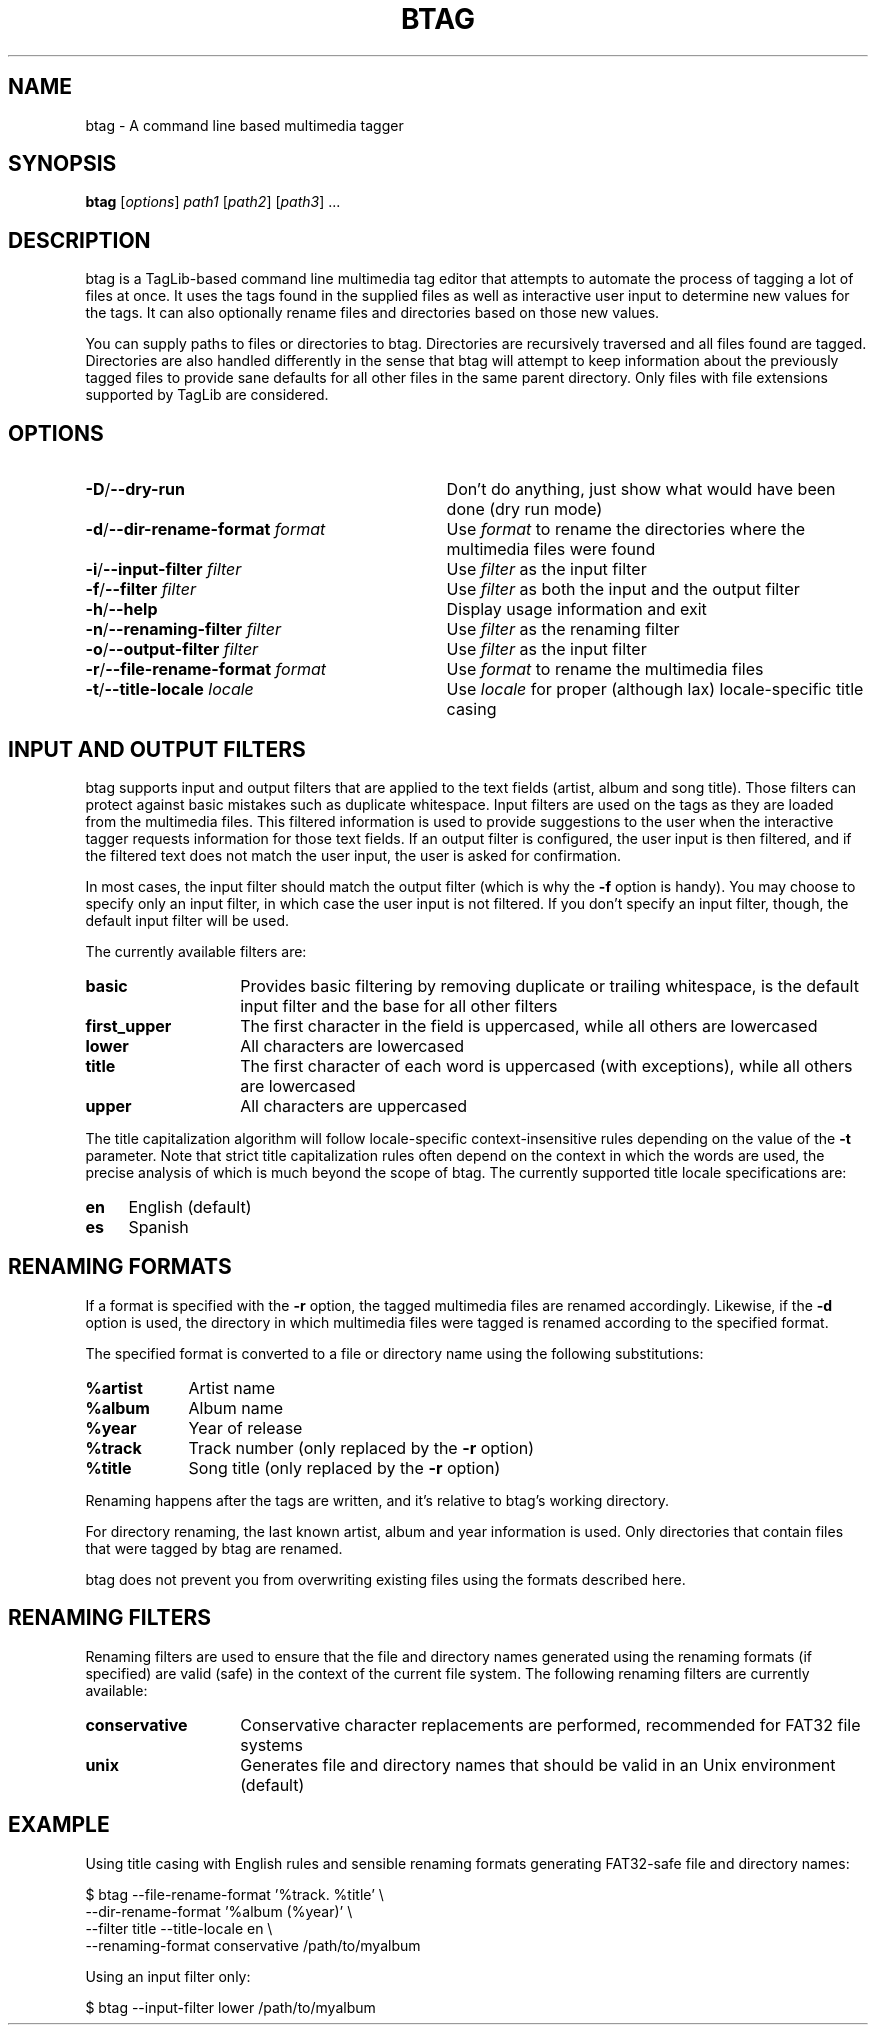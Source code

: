 .TH BTAG 1 2011-06-04 "btag" "btag Manual"
.SH NAME
btag \- A command line based multimedia tagger
.SH SYNOPSIS
.B btag
[\fIoptions\fR] \fIpath1\fR [\fIpath2\fR] [\fIpath3\fR] ...
.SH DESCRIPTION
btag is a TagLib-based command line multimedia tag editor that attempts to automate the process of tagging a lot of files at once. It uses the tags found in the supplied files as well as interactive user input to determine new values for the tags. It can also optionally rename files and directories based on those new values.

You can supply paths to files or directories to btag. Directories are recursively traversed and all files found are tagged. Directories are also handled differently in the sense that btag will attempt to keep information about the previously tagged files to provide sane defaults for all other files in the same parent directory. Only files with file extensions supported by TagLib are considered.
.SH OPTIONS
.TP 33
.B \-D\fR/\fB\-\-dry\-run
Don't do anything, just show what would have been done (dry run mode)
.TP
.B \-d\fR/\fB\-\-dir\-rename\-format \fIformat
Use \fIformat\fR to rename the directories where the multimedia files were found
.TP
.B \-i\fR/\fB\-\-input\-filter \fIfilter
Use \fIfilter\fR as the input filter
.TP
.B \-f\fR/\fB\-\-filter \fIfilter
Use \fIfilter\fR as both the input and the output filter
.TP
.B \-h\fR/\fB\-\-help
Display usage information and exit
.TP
.B \-n\fR/\fB\-\-renaming\-filter \fIfilter
Use \fIfilter\fR as the renaming filter
.TP
.B \-o\fR/\fB\-\-output\-filter \fIfilter
Use \fIfilter\fR as the input filter
.TP
.B \-r\fR/\fB\-\-file\-rename\-format \fIformat
Use \fIformat\fR to rename the multimedia files
.TP
.B \-t\fR/\fB\-\-title\-locale \fIlocale
Use \fIlocale\fR for proper (although lax) locale\-specific title casing
.SH INPUT AND OUTPUT FILTERS
btag supports input and output filters that are applied to the text fields (artist, album and song title). Those filters can protect against basic mistakes such as duplicate whitespace. Input filters are used on the tags as they are loaded from the multimedia files. This filtered information is used to provide suggestions to the user when the interactive tagger requests information for those text fields. If an output filter is configured, the user input is then filtered, and if the filtered text does not match the user input, the user is asked for confirmation.

In most cases, the input filter should match the output filter (which is why the \fB\-f\fR option is handy). You may choose to specify only an input filter, in which case the user input is not filtered. If you don't specify an input filter, though, the default input filter will be used.

The currently available filters are:
.TP 14
.B basic
Provides basic filtering by removing duplicate or trailing whitespace, is the default input filter and the base for all other filters
.TP
.B first_upper
The first character in the field is uppercased, while all others are lowercased
.TP
.B lower
All characters are lowercased
.TP
.B title
The first character of each word is uppercased (with exceptions), while all others are lowercased
.TP
.B upper
All characters are uppercased
.PP
The title capitalization algorithm will follow locale\-specific context\-insensitive rules depending on the value of the \fB\-t\fR parameter. Note that strict title capitalization rules often depend on the context in which the words are used, the precise analysis of which is much beyond the scope of btag. The currently supported title locale specifications are:
.TP 4
.B en
English (default)
.TP
.B es
Spanish
.SH RENAMING FORMATS
If a format is specified with the \fB\-r\fR option, the tagged multimedia files are renamed accordingly. Likewise, if the \fB\-d\fR option is used, the directory in which multimedia files were tagged is renamed according to the specified format.

The specified format is converted to a file or directory name using the following substitutions:
.TP 9
.B %artist
Artist name
.TP
.B %album
Album name
.TP
.B %year
Year of release
.TP
.B %track
Track number (only replaced by the \fB\-r\fR option)
.TP
.B %title
Song title (only replaced by the \fB\-r\fR option)
.PP
Renaming happens after the tags are written, and it's relative to btag's working directory.

For directory renaming, the last known artist, album and year information is used. Only directories that contain files that were tagged by btag are renamed.

btag does not prevent you from overwriting existing files using the formats described here.
.SH RENAMING FILTERS
Renaming filters are used to ensure that the file and directory names generated using the renaming formats (if specified) are valid (safe) in the context of the current file system. The following renaming filters are currently available:
.TP 14
.B conservative
Conservative character replacements are performed, recommended for FAT32 file systems
.TP
.B unix
Generates file and directory names that should be valid in an Unix environment (default)
.SH EXAMPLE
Using title casing with English rules and sensible renaming formats generating FAT32\-safe file and directory names:

.nf
$ btag \-\-file\-rename\-format '%track. %title' \\
       \-\-dir\-rename\-format '%album (%year)' \\
       \-\-filter title \-\-title\-locale en \\
       \-\-renaming\-format conservative /path/to/myalbum
.fi

Using an input filter only:

.nf
$ btag \-\-input\-filter lower /path/to/myalbum
.fi
